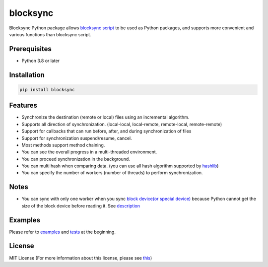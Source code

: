 blocksync
=========

Blocksync Python package allows `blocksync script`_ to be used as Python packages,
and supports more convenient and various functions than blocksync script.

.. _blocksync script: http://https://github.com/theraser/blocksync

.. image:: https://travis-ci.com/ehdgua01/blocksync.svg?branch=master
    :target: https://travis-ci.com/ehdgua01/blocksync

.. image:: https://codecov.io/gh/ehdgua01/blocksync/branch/master/graph/badge.svg
    :target: https://codecov.io/gh/ehdgua01/blocksync

.. image:: https://badge.fury.io/py/blocksync.svg
    :target: https://badge.fury.io/py/blocksync

Prerequisites
-------------
* Python 3.8 or later

Installation
------------
.. code-block:: bash

    pip install blocksync

Features
--------
* Synchronize the destination (remote or local) files using an incremental algorithm.
* Supports all direction of synchronization. (local-local, local-remote, remote-local, remote-remote)
* Support for callbacks that can run before, after, and during synchronization of files
* Support for synchronization suspend/resume, cancel.
* Most methods support method chaining.
* You can see the overall progress in a multi-threaded environment.
* You can proceed synchronization in the background.
* You can multi hash when comparing data. (you can use all hash algorithm supported by `hashlib`_)
* You can specify the number of workers (number of threads) to perform synchronization.

.. _hashlib: https://docs.python.org/3/library/hashlib.html

Notes
-------------
- You can sync with only one worker when you sync `block device(or special device)`_
  because Python cannot get the size of the block device before reading it. See `description`_

.. _block device(or special device): https://en.wikipedia.org/wiki/Device_file
.. _description: https://docs.python.org/3/library/stat.html#stat.ST_CTIME

Examples
--------
Please refer to `examples`_ and `tests`_ at the beginning.

.. _examples: https://github.com/ehdgua01/blocksync/tree/master/examples
.. _tests: https://github.com/ehdgua01/blocksync/tree/master/tests

License
-------
MIT License (For more information about this license, please see `this`_)

.. _this: https://en.wikipedia.org/wiki/MIT_License
